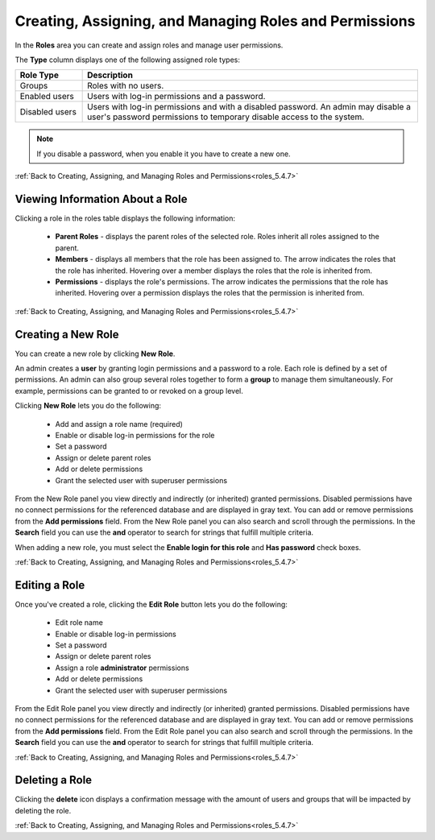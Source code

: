 .. _creating_assigning_and_managing_roles_and_permissions:

.. _roles_5.4.7:

*******************************************************
Creating, Assigning, and Managing Roles and Permissions
*******************************************************

In the **Roles** area you can create and assign roles and manage user permissions. 

The **Type** column displays one of the following assigned role types:

.. list-table::
   :widths: 15 75
   :header-rows: 1   
   
   * - Role Type
     - Description
   * - Groups
     - Roles with no users.
   * - Enabled users
     - Users with log-in permissions and a password.
   * - Disabled users
     - Users with log-in permissions and with a disabled password. An admin may disable a user's password permissions to temporary disable access to the system.

.. note:: If you disable a password, when you enable it you have to create a new one.

:ref:`Back to Creating, Assigning, and Managing Roles and Permissions<roles_5.4.7>`


Viewing Information About a Role
--------------------------------

Clicking a role in the roles table displays the following information:

 * **Parent Roles** - displays the parent roles of the selected role. Roles inherit all roles assigned to the parent.
   
 * **Members** - displays all members that the role has been assigned to. The arrow indicates the roles that the role has inherited. Hovering over a member displays the roles that the role is inherited from.
   
 * **Permissions** - displays the role's permissions. The arrow indicates the permissions that the role has inherited. Hovering over a permission displays the roles that the permission is inherited from.
 
:ref:`Back to Creating, Assigning, and Managing Roles and Permissions<roles_5.4.7>`


Creating a New Role
-------------------

You can create a new role by clicking **New Role**.

   
An admin creates a **user** by granting login permissions and a password to a role. Each role is defined by a set of permissions. An admin can also group several roles together to form a **group** to manage them simultaneously. For example, permissions can be granted to or revoked on a group level.

Clicking **New Role** lets you do the following:

 * Add and assign a role name (required)
 * Enable or disable log-in permissions for the role
 * Set a password
 * Assign or delete parent roles
 * Add or delete permissions
 * Grant the selected user with superuser permissions
 
From the New Role panel you view directly and indirectly (or inherited) granted permissions. Disabled permissions have no connect permissions for the referenced database and are displayed in gray text. You can add or remove permissions from the **Add permissions** field. From the New Role panel you can also search and scroll through the permissions. In the **Search** field you can use the **and** operator to search for strings that fulfill multiple criteria.

When adding a new role, you must select the **Enable login for this role** and **Has password** check boxes.

:ref:`Back to Creating, Assigning, and Managing Roles and Permissions<roles_5.4.7>`

Editing a Role
--------------

Once you've created a role, clicking the **Edit Role** button lets you do the following:

 * Edit role name
 * Enable or disable log-in permissions
 * Set a password
 * Assign or delete parent roles
 * Assign a role **administrator** permissions
 * Add or delete permissions
 * Grant the selected user with superuser permissions

From the Edit Role panel you view directly and indirectly (or inherited) granted permissions. Disabled permissions have no connect permissions for the referenced database and are displayed in gray text. You can add or remove permissions from the **Add permissions** field. From the Edit Role panel you can also search and scroll through the permissions. In the **Search** field you can use the **and** operator to search for strings that fulfill multiple criteria.

:ref:`Back to Creating, Assigning, and Managing Roles and Permissions<roles_5.4.7>`

Deleting a Role
---------------

Clicking the **delete** icon displays a confirmation message with the amount of users and groups that will be impacted by deleting the role.

:ref:`Back to Creating, Assigning, and Managing Roles and Permissions<roles_5.4.7>`